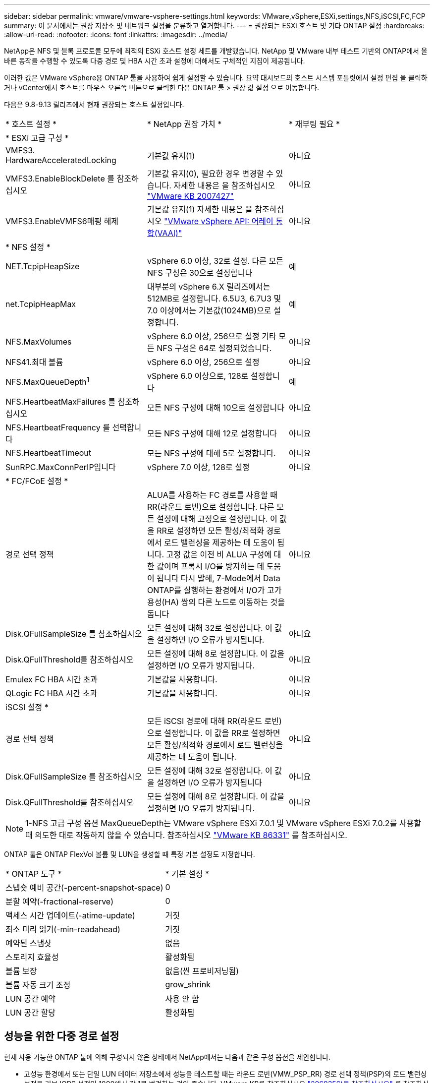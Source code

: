 ---
sidebar: sidebar 
permalink: vmware/vmware-vsphere-settings.html 
keywords: VMware,vSphere,ESXi,settings,NFS,iSCSI,FC,FCP 
summary: 이 문서에서는 권장 저장소 및 네트워크 설정을 분류하고 열거합니다. 
---
= 권장되는 ESXi 호스트 및 기타 ONTAP 설정
:hardbreaks:
:allow-uri-read: 
:nofooter: 
:icons: font
:linkattrs: 
:imagesdir: ../media/


[role="lead"]
NetApp은 NFS 및 블록 프로토콜 모두에 최적의 ESXi 호스트 설정 세트를 개발했습니다. NetApp 및 VMware 내부 테스트 기반의 ONTAP에서 올바른 동작을 수행할 수 있도록 다중 경로 및 HBA 시간 초과 설정에 대해서도 구체적인 지침이 제공됩니다.

이러한 값은 VMware vSphere용 ONTAP 툴을 사용하여 쉽게 설정할 수 있습니다. 요약 대시보드의 호스트 시스템 포틀릿에서 설정 편집 을 클릭하거나 vCenter에서 호스트를 마우스 오른쪽 버튼으로 클릭한 다음 ONTAP 툴 > 권장 값 설정 으로 이동합니다.

다음은 9.8-9.13 릴리즈에서 현재 권장되는 호스트 설정입니다.

|===


| * 호스트 설정 * | * NetApp 권장 가치 * | * 재부팅 필요 * 


3+| * ESXi 고급 구성 * 


| VMFS3. HardwareAcceleratedLocking | 기본값 유지(1) | 아니요 


| VMFS3.EnableBlockDelete 를 참조하십시오 | 기본값 유지(0), 필요한 경우 변경할 수 있습니다.
자세한 내용은 을 참조하십시오 link:https://knowledge.broadcom.com/external/article?legacyId=2007427["VMware KB 2007427"] | 아니요 


| VMFS3.EnableVMFS6매핑 해제 | 기본값 유지(1)
자세한 내용은 을 참조하십시오 link:https://core.vmware.com/resource/vmware-vsphere-apis-array-integration-vaai#sec9426-sub4["VMware vSphere API: 어레이 통합(VAAI)"] | 아니요 


3+| * NFS 설정 * 


| NET.TcpipHeapSize | vSphere 6.0 이상, 32로 설정.
다른 모든 NFS 구성은 30으로 설정합니다 | 예 


| net.TcpipHeapMax | 대부분의 vSphere 6.X 릴리즈에서는 512MB로 설정합니다.
6.5U3, 6.7U3 및 7.0 이상에서는 기본값(1024MB)으로 설정합니다. | 예 


| NFS.MaxVolumes | vSphere 6.0 이상, 256으로 설정
기타 모든 NFS 구성은 64로 설정되었습니다. | 아니요 


| NFS41.최대 볼륨 | vSphere 6.0 이상, 256으로 설정 | 아니요 


| NFS.MaxQueueDepth^1^ | vSphere 6.0 이상으로, 128로 설정합니다 | 예 


| NFS.HeartbeatMaxFailures 를 참조하십시오 | 모든 NFS 구성에 대해 10으로 설정합니다 | 아니요 


| NFS.HeartbeatFrequency 를 선택합니다 | 모든 NFS 구성에 대해 12로 설정합니다 | 아니요 


| NFS.HeartbeatTimeout | 모든 NFS 구성에 대해 5로 설정합니다. | 아니요 


| SunRPC.MaxConnPerIP입니다 | vSphere 7.0 이상, 128로 설정 | 아니요 


3+| * FC/FCoE 설정 * 


| 경로 선택 정책 | ALUA를 사용하는 FC 경로를 사용할 때 RR(라운드 로빈)으로 설정합니다. 다른 모든 설정에 대해 고정으로 설정합니다.
이 값을 RR로 설정하면 모든 활성/최적화 경로에서 로드 밸런싱을 제공하는 데 도움이 됩니다.
고정 값은 이전 비 ALUA 구성에 대한 값이며 프록시 I/O를 방지하는 데 도움이 됩니다 다시 말해, 7-Mode에서 Data ONTAP를 실행하는 환경에서 I/O가 고가용성(HA) 쌍의 다른 노드로 이동하는 것을 돕니다 | 아니요 


| Disk.QFullSampleSize 를 참조하십시오 | 모든 설정에 대해 32로 설정합니다.
이 값을 설정하면 I/O 오류가 방지됩니다. | 아니요 


| Disk.QFullThreshold를 참조하십시오 | 모든 설정에 대해 8로 설정합니다.
이 값을 설정하면 I/O 오류가 방지됩니다. | 아니요 


| Emulex FC HBA 시간 초과 | 기본값을 사용합니다. | 아니요 


| QLogic FC HBA 시간 초과 | 기본값을 사용합니다. | 아니요 


3+| iSCSI 설정 * 


| 경로 선택 정책 | 모든 iSCSI 경로에 대해 RR(라운드 로빈)으로 설정합니다.
이 값을 RR로 설정하면 모든 활성/최적화 경로에서 로드 밸런싱을 제공하는 데 도움이 됩니다. | 아니요 


| Disk.QFullSampleSize 를 참조하십시오 | 모든 설정에 대해 32로 설정합니다.
이 값을 설정하면 I/O 오류가 방지됩니다 | 아니요 


| Disk.QFullThreshold를 참조하십시오 | 모든 설정에 대해 8로 설정합니다.
이 값을 설정하면 I/O 오류가 방지됩니다. | 아니요 
|===

NOTE: 1-NFS 고급 구성 옵션 MaxQueueDepth는 VMware vSphere ESXi 7.0.1 및 VMware vSphere ESXi 7.0.2를 사용할 때 의도한 대로 작동하지 않을 수 있습니다. 참조하십시오 link:https://kb.vmware.com/s/article/86331?lang=en_US["VMware KB 86331"] 를 참조하십시오.

ONTAP 툴은 ONTAP FlexVol 볼륨 및 LUN을 생성할 때 특정 기본 설정도 지정합니다.

|===


| * ONTAP 도구 * | * 기본 설정 * 


| 스냅숏 예비 공간(-percent-snapshot-space) | 0 


| 분할 예약(-fractional-reserve) | 0 


| 액세스 시간 업데이트(-atime-update) | 거짓 


| 최소 미리 읽기(-min-readahead) | 거짓 


| 예약된 스냅샷 | 없음 


| 스토리지 효율성 | 활성화됨 


| 볼륨 보장 | 없음(씬 프로비저닝됨) 


| 볼륨 자동 크기 조정 | grow_shrink 


| LUN 공간 예약 | 사용 안 함 


| LUN 공간 할당 | 활성화됨 
|===


== 성능을 위한 다중 경로 설정

현재 사용 가능한 ONTAP 툴에 의해 구성되지 않은 상태에서 NetApp에서는 다음과 같은 구성 옵션을 제안합니다.

* 고성능 환경에서 또는 단일 LUN 데이터 저장소에서 성능을 테스트할 때는 라운드 로빈(VMW_PSP_RR) 경로 선택 정책(PSP)의 로드 밸런싱 설정을 기본 IOPS 설정인 1000에서 값 1로 변경하는 것이 좋습니다. VMware KB를 참조하십시오 https://kb.vmware.com/s/article/2069356["2069356)을 참조하십시오"^] 를 참조하십시오.
* vSphere 6.7 업데이트 1에서 VMware는 라운드 로빈 PSP에 새로운 지연 시간 로드 밸런싱 메커니즘을 도입했습니다. 새로운 옵션은 I/O에 가장 적합한 경로를 선택할 때 I/O 대역폭과 경로 지연 시간을 고려합니다 한 경로에 다른 경로보다 많은 네트워크 홉이 있는 경우나 NetApp All SAN 어레이 시스템을 사용하는 경우와 같이, 비등가 경로 연결이 있는 환경에서 이 옵션을 사용하면 혜택을 누릴 수 있습니다. 을 참조하십시오 https://docs.vmware.com/en/VMware-vSphere/7.0/com.vmware.vsphere.storage.doc/GUID-B7AD0CA0-CBE2-4DB4-A22C-AD323226A257.html?hWord=N4IghgNiBcIA4Gc4AIJgC4FMB2BjAniAL5A["경로 선택 플러그인 및 정책"^] 를 참조하십시오.




== 추가 문서

vSphere 7을 사용하는 FCP 및 iSCSI의 경우 자세한 내용은 을 참조하십시오 https://docs.netapp.com/us-en/ontap-sanhost/hu_vsphere_7.html["ONTAP와 함께 VMware vSphere 7.x를 사용합니다"^]
vSphere 8을 사용하는 FCP 및 iSCSI의 경우 자세한 내용은 을 참조하십시오 https://docs.netapp.com/us-en/ontap-sanhost/hu_vsphere_8.html["ONTAP와 함께 VMware vSphere 8.x를 사용합니다"^]
vSphere 7을 사용하는 NVMe-oF의 경우 자세한 내용은 을 참조하십시오 https://docs.netapp.com/us-en/ontap-sanhost/nvme_esxi_7.html["NVMe-oF의 경우 자세한 내용은 ONTAP를 사용하는 ESXi 7.x용 NVMe-oF 호스트 구성 을 참조하십시오"^]
vSphere 8을 사용하는 NVMe-oF의 경우 자세한 내용은 을 참조하십시오 https://docs.netapp.com/us-en/ontap-sanhost/nvme_esxi_8.html["NVMe-oF의 경우 자세한 내용은 ONTAP를 사용하는 ESXi 8.x용 NVMe-oF 호스트 구성 을 참조하십시오"^]
